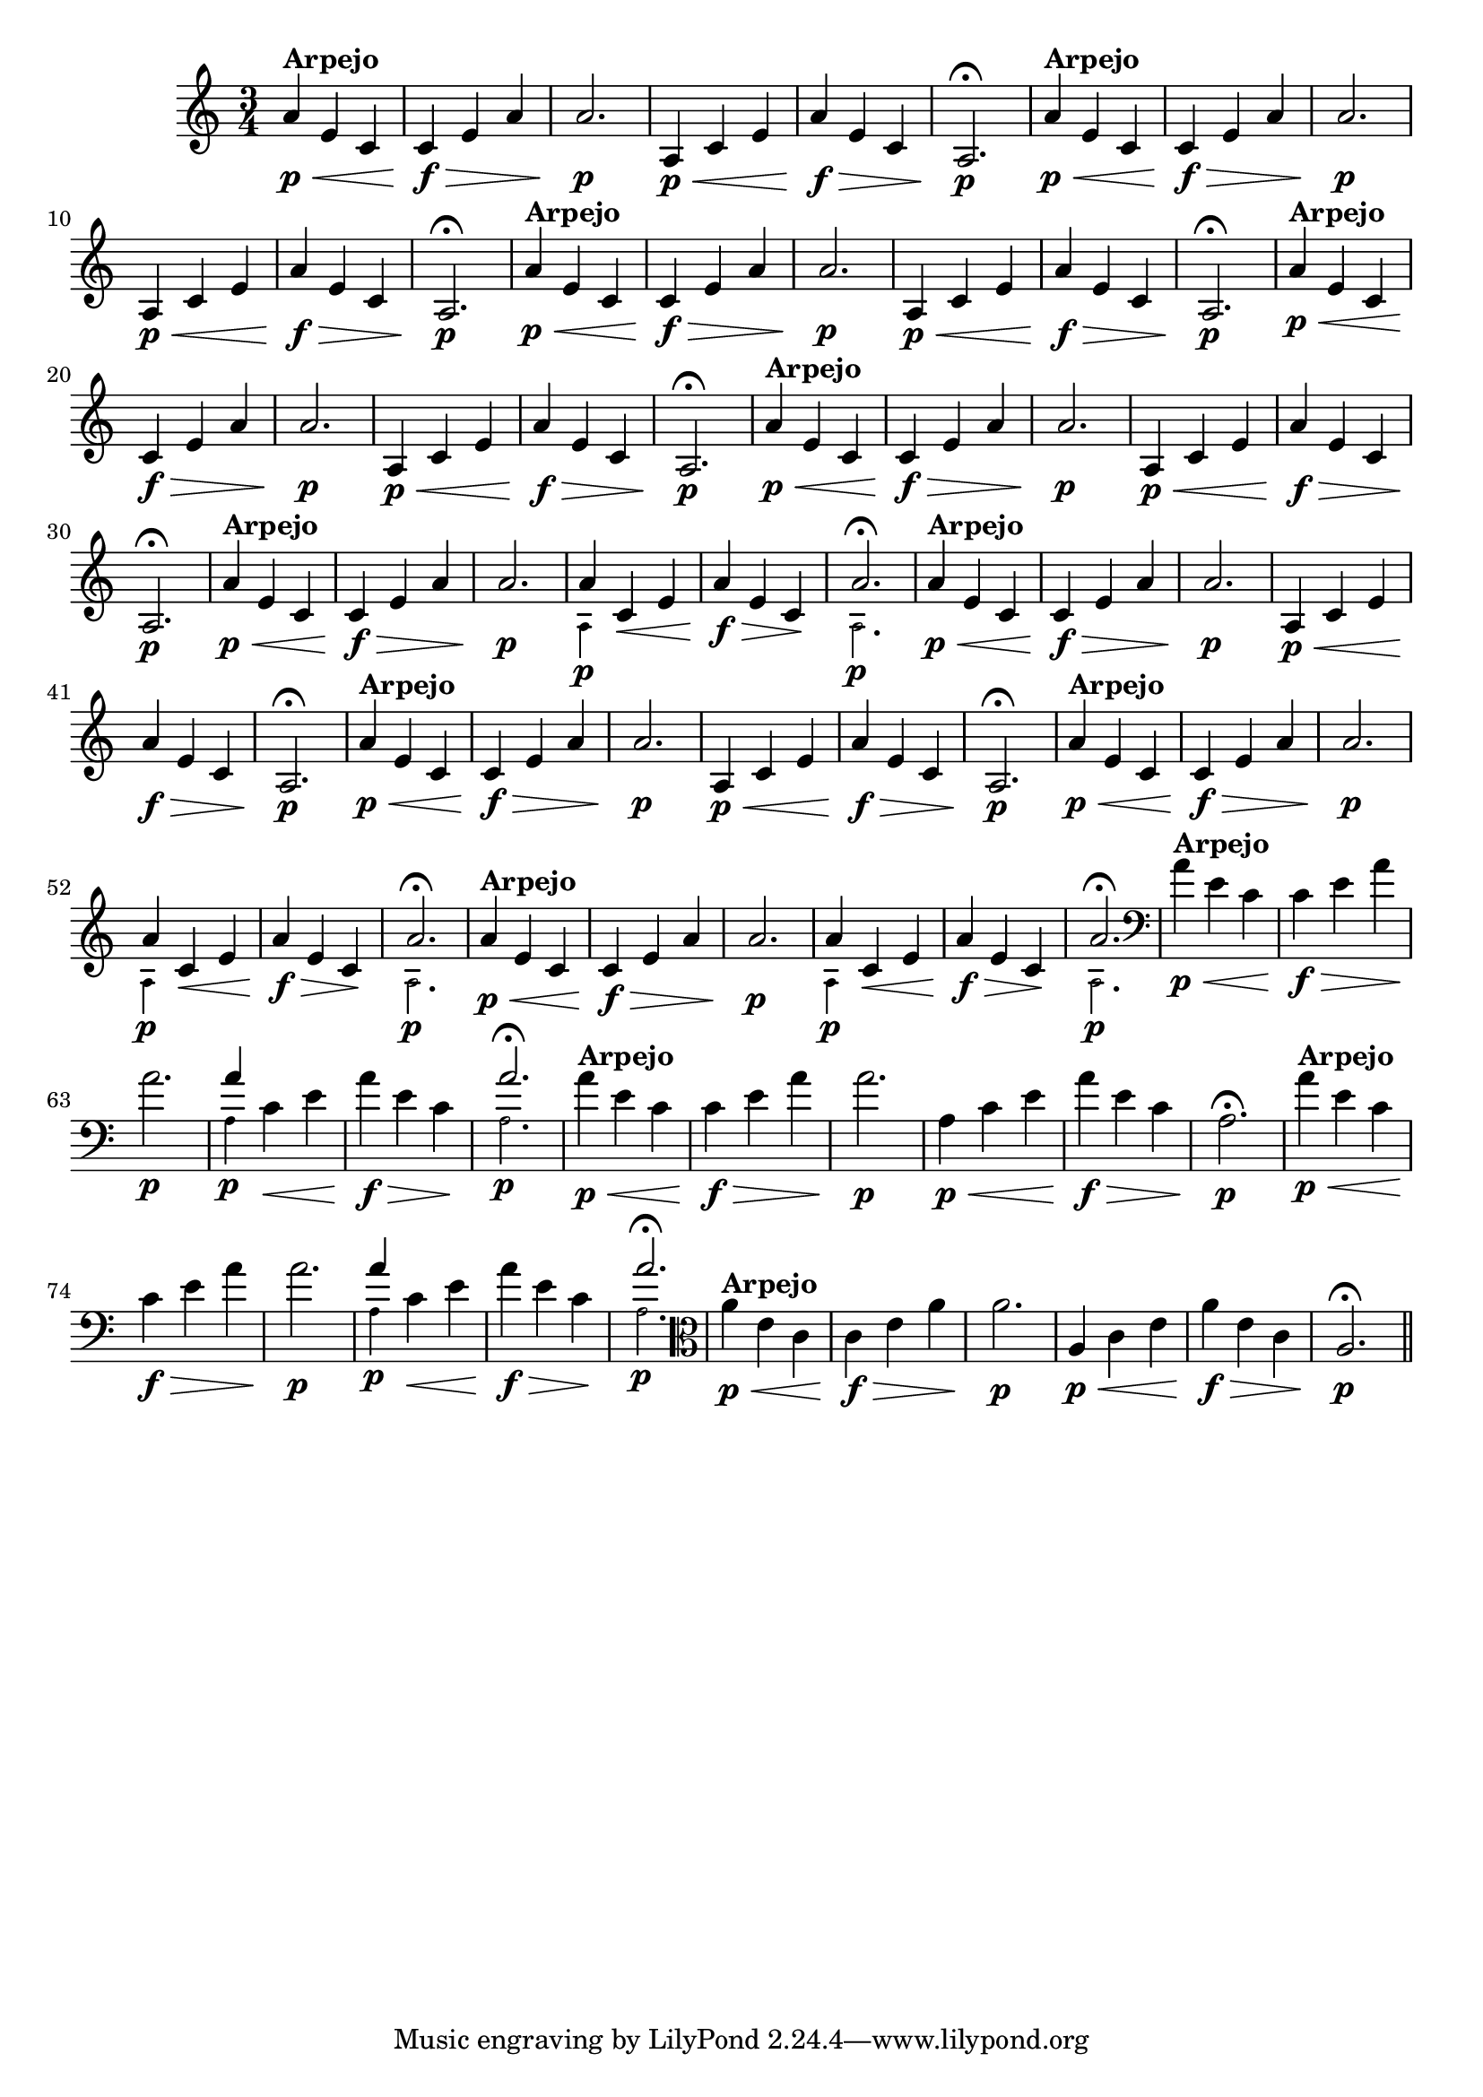 % -*- coding: utf-8 -*-

\version "2.16.0"

%%#(set-global-staff-size 16)

                                %comentarios: as ligadura estao colidindo - overlaping - com os crescendos

                                %\header {  title = "La Menor Harmonica" }

\relative c'' {
  \time 3/4
  \key a \minor


                                % CLARINETE

  \tag #'cl {

    a4\p\<^\markup {\bold Arpejo} e c c\f\> e a a2.\p
    a,4\p\< c e a\f\> e c a2.\p\fermata
    
  }

                                % FLAUTA

  \tag #'fl {

    a'4\p\<^\markup {\bold Arpejo} e c c\f\> e a a2.\p
    a,4\p\< c e a\f\> e c a2.\p\fermata
    
  }

                                % OBOÉ

  \tag #'ob {

    a'4\p\<^\markup {\bold Arpejo} e c c\f\> e a a2.\p
    a,4\p\< c e a\f\> e c a2.\p\fermata
    
  }

                                % SAX ALTO

  \tag #'saxa {

    a'4\p\<^\markup {\bold Arpejo} e c c\f\> e a a2.\p
    a,4\p\< c e a\f\> e c a2.\p\fermata
    
  }

                                % SAX TENOR

  \tag #'saxt {

    a'4\p\<^\markup {\bold Arpejo} e c c\f\> e a a2.\p
    a,4\p\< c e a\f\> e c a2.\p\fermata
    
  }

                                % TROMPETE

  \tag #'tpt {

    a'4\p\<^\markup {\bold Arpejo} e c c\f\> e a a2.\p

    <<
      {
	a4
      }
      \\
      {
        \override NoteHead #'font-size = #-4
        a,4\p
        \revert NoteHead #'font-size 
      }
    >>

    c\< e a\f\> e c\! 

    <<
      {
	a'2.\fermata
      }
      \\
      {
        \override NoteHead #'font-size = #-4
        a,2.\p
        \revert NoteHead #'font-size 
      }
    >>

    
  }

                                % SAX GENES

  \tag #'saxg {

    a'4\p\<^\markup {\bold Arpejo} e c c\f\> e a a2.\p
    a,4\p\< c e a\f\> e c a2.\p\fermata
    
  }


                                % TROMPA

  \tag #'tpa {

    a'4\p\<^\markup {\bold Arpejo} e c c\f\> e a a2.\p
    a,4\p\< c e a\f\> e c a2.\p\fermata
    
  }

                                % TROMPA OP AGUDO

  \tag #'tpaopag {

    a'4\p\<^\markup {\bold Arpejo} e c c\f\> e a a2.\p

    <<
      {
	a4
      }
      \\
      {
        \override NoteHead #'font-size = #-4
        a,4\p
        \revert NoteHead #'font-size 
      }
    >>

    c\< e a\f\> e c\! 

    <<
      {
	a'2.\fermata
      }
      \\
      {
        \override NoteHead #'font-size = #-4
        a,2.\p
        \revert NoteHead #'font-size 
      }
    >>

  }



                                % TROMPA OP

  \tag #'tpaop {

    a'4\p\<^\markup {\bold Arpejo} e c c\f\> e a a2.\p

    <<
      {
	a4
      }
      \\
      {
        \override NoteHead #'font-size = #-4
        a,4\p
        \revert NoteHead #'font-size 
      }
    >>

    c\< e a\f\> e c\! 

    <<
      {
	a'2.\fermata
      }
      \\
      {
        \override NoteHead #'font-size = #-4
        a,2.\p
        \revert NoteHead #'font-size 
      }
    >>

  }

                                % TROMBONE

  \tag #'tbn {

    \clef bass
    a'4\p\<^\markup {\bold Arpejo} e c c\f\> e a a2.\p

    <<
      {
	a4
      }
      \\
      {
        \override NoteHead #'font-size = #-4
        a,4\p
        \revert NoteHead #'font-size 
      }
    >>

    c\< e a\f\> e c\! 

    <<
      {
	a'2.\fermata
      }
      \\
      {
        \override NoteHead #'font-size = #-4
        a,2.\p
        \revert NoteHead #'font-size 
      }
    >>
    
  }


                                % TUBA MIB

  \tag #'tbamib {

    \clef bass
    a'4\p\<^\markup {\bold Arpejo} e c c\f\> e a a2.\p
    a,4\p\< c e a\f\> e c a2.\p\fermata
    
  }

                                % TUBA SIB

  \tag #'tbasib {

    \clef bass
    a'4\p\<^\markup {\bold Arpejo} e c c\f\> e a a2.\p

    <<
      {
	a4
      }
      \\
      {
        \override NoteHead #'font-size = #-4
        a,4\p
        \revert NoteHead #'font-size 
      }
    >>

    c\< e a\f\> e c\! 

    <<
      {
	a'2.\fermata
      }
      \\
      {
        \override NoteHead #'font-size = #-4
        a,2.\p
        \revert NoteHead #'font-size 
      }
    >>

  }

                                % VIOLA

  \tag #'vla {
    \clef alto

    a'4\p\<^\markup {\bold Arpejo} e c c\f\> e a a2.\p
    a,4\p\< c e a\f\> e c a2.\p\fermata
    
  }


                                % FINAL

  \bar "||"

}

                                %\header {      piece = \markup {\bold {Parte 2}}}


